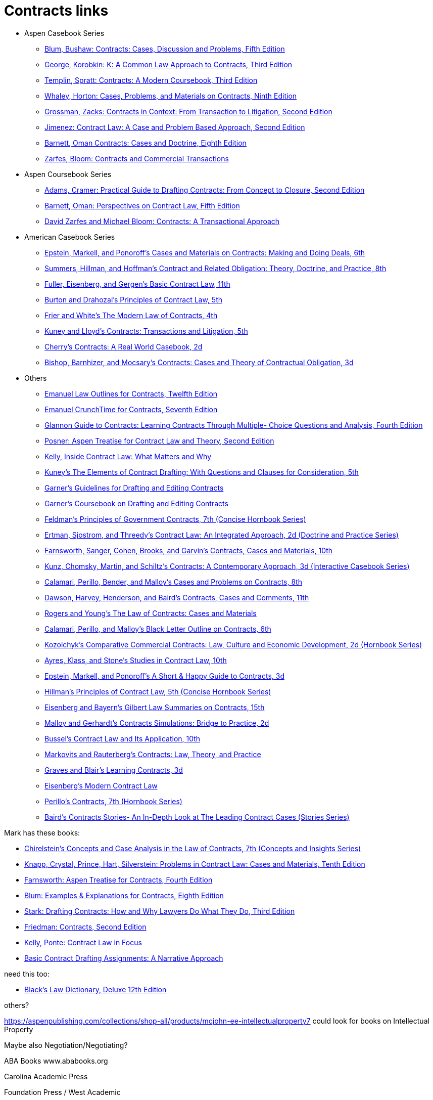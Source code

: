 = Contracts links

* Aspen Casebook Series
** https://aspenpublishing.com/blum-contracts5[Blum, Bushaw: Contracts: Cases, Discussion and Problems, Fifth Edition]
** https://aspenpublishing.com/products/george-contracts3[George, Korobkin: K: A Common Law Approach to Contracts, Third Edition]
** https://aspenpublishing.com/templin-contracts3[Templin, Spratt: Contracts: A Modern Coursebook, Third Edition]
** https://aspenpublishing.com/whaley-contracts9[Whaley, Horton: Cases, Problems, and Materials on Contracts, Ninth Edition]
** https://aspenpublishing.com/grossman-contracts2[Grossman, Zacks: Contracts in Context: From Transaction to Litigation, Second Edition]
** https://aspenpublishing.com/jimenez-contractlaw2[Jimenez: Contract Law: A Case and Problem Based Approach, Second Edition]
** https://aspenpublishing.com/products/barnett-contracts8[Barnett, Oman Contracts: Cases and Doctrine, Eighth Edition]
** https://aspenpublishing.com/products/zarfes-contractsandcommercial[Zarfes, Bloom: Contracts and Commercial Transactions]
* Aspen Coursebook Series
** https://aspenpublishing.com/adams-draftingcontracts2[Adams, Cramer: Practical Guide to Drafting Contracts: From Concept to Closure, Second Edition]
** https://aspenpublishing.com/barnett-perspectivesoncontractlaw5[Barnett, Oman: Perspectives on Contract Law, Fifth Edition]
** https://aspenpublishing.com/products/zarfes-contracts-transactional[David Zarfes and Michael Bloom: Contracts: A Transactional Approach]
* American Casebook Series
** https://www.westacademic.com/Cases-and-Materials-on-Contracts-Making-and-Doing-Deals_4[Epstein, Markell, and Ponoroff's Cases and Materials on Contracts: Making and Doing Deals, 6th]
** https://www.westacademic.com/Contract-and-Related-Obligation-Theory-Doctrine-and-Practice_2[Summers, Hillman, and Hoffman's Contract and Related Obligation: Theory, Doctrine, and Practice, 8th]
** https://www.westacademic.com/Fuller-Eisenberg-and-Gergens-Basic-Contract-Law-11th-9781685610302[Fuller, Eisenberg, and Gergen's Basic Contract Law, 11th]
** https://www.westacademic.com/Burton-and-Drahozals-Principles-of-Contract-Law-5th-9781634605977[Burton and Drahozal's Principles of Contract Law, 5th]
** https://www.westacademic.com/Frier-and-Whites-The-Modern-Law-of-Contracts-4th-9781683285304[Frier and White's The Modern Law of Contracts, 4th]
** https://www.westacademic.com/Kuney-and-Lloyds-Contracts-Transactions-and-Litigation-5th-9781684674558[Kuney and Lloyd's Contracts: Transactions and Litigation, 5th]
** https://www.westacademic.com/Cherrys-Contracts-A-Real-World-Casebook-2d-9781647084585[Cherry's Contracts: A Real World Casebook, 2d]
** https://www.westacademic.com/Bishop-Barnhizer-and-Mocsarys-Contracts-Cases-and-Theory-of-Contractual-Obligation-3d-9781684676019[Bishop, Barnhizer, and Mocsary's Contracts: Cases and Theory of Contractual Obligation, 3d]
* Others
** https://aspenpublishing.com/products/emanuel-law-outlines-for-contracts-twelfth-edition[Emanuel Law Outlines for Contracts, Twelfth Edition]
** https://aspenpublishing.com/emanuel-ct-contracts7[Emanuel CrunchTime for Contracts, Seventh Edition]
** https://aspenpublishing.com/products/silver-gg-contracts4[Glannon Guide to Contracts: Learning Contracts Through Multiple- Choice Questions and Analysis, Fourth Edition]
** https://aspenpublishing.com/products/posner-contractlaw2[Posner: Aspen Treatise for Contract Law and Theory, Second Edition]
** https://aspenpublishing.com/products/kelly-inside-contractlaw[Kelly, Inside Contract Law: What Matters and Why]
** https://www.westacademic.com/Kuneys-The-Elements-of-Contract-Drafting-5th-9781684674565[Kuney's The Elements of Contract Drafting: With Questions and Clauses for Consideration, 5th]
** https://www.westacademic.com/Garners-Guidelines-for-Drafting-and-Editing-Contracts-9781642426694[Garner's Guidelines for Drafting and Editing Contracts]
** https://www.westacademic.com/Garners-Coursebook-on-Drafting-and-Editing-Contracts-9781684670284[Garner's Coursebook on Drafting and Editing Contracts]
** https://www.westacademic.com/Feldmans-Principles-of-Government-Contracts-7th-Concise-Hornbook-Series-9781684679409[Feldman's Principles of Government Contracts, 7th (Concise Hornbook Series)]
** https://www.westacademic.com/Contract-Law-An-Integrated-Approach_6[Ertman, Sjostrom, and Threedy's Contract Law: An Integrated Approach, 2d (Doctrine and Practice Series)]
** https://www.westacademic.com/Farnsworth-Sanger-Cohen-Brooks-and-Garvins-Contracts-Cases-and-Materials-10th-9781685612375[Farnsworth, Sanger, Cohen, Brooks, and Garvin's Contracts, Cases and Materials, 10th]
** https://www.westacademic.com/Kunz-Chomsky-Martin-Schiltzs-Contracts-A-Contemporary-Approach-3d-9781683288152[Kunz, Chomsky, Martin, and Schiltz's Contracts: A Contemporary Approach, 3d (Interactive Casebook Series)]
** https://www.westacademic.com/Calamari-Perillo-Bender-and-Malloys-Cases-and-Problems-on-Contracts-8th-9781636594958[Calamari, Perillo, Bender, and Malloy's Cases and Problems on Contracts, 8th]
** https://www.westacademic.com/Dawson-Harvey-Henderson-and-Bairds-Contracts-Cases-and-Comments-11th-9781683286493[Dawson, Harvey, Henderson, and Baird's Contracts, Cases and Comments, 11th]
** https://www.westacademic.com/Rogers-and-Youngs-The-Law-of-Contracts-Cases-and-Materials-9781683289937[Rogers and Young's The Law of Contracts: Cases and Materials]
** https://www.westacademic.com/Calamari-Perillo-and-Malloys-Black-Letter-Outline-on-Contracts-6th-9781685611392[Calamari, Perillo, and Malloy's Black Letter Outline on Contracts, 6th]
** https://www.westacademic.com/Comparative-Commercial-Contracts-Law-Culture-and-Economic-Development[Kozolchyk's Comparative Commercial Contracts: Law, Culture and Economic Development, 2d (Hornbook Series)]
** https://www.westacademic.com/Ayres-Klass-and-Stones-Studies-in-Contract-Law-10th-9781647085445[Ayres, Klass, and Stone's Studies in Contract Law, 10th]
** https://www.westacademic.com/Epstein-Markell-and-Ponoroffs-A-Short-Happy-Guide-to-Contracts-3d-9798887866406[Epstein, Markell, and Ponoroff's A Short & Happy Guide to Contracts, 3d]
** https://www.westacademic.com/Hillmans-Principles-of-Contract-Law-5th-Concise-Hornbook-Series-9781636590684[Hillman's Principles of Contract Law, 5th (Concise Hornbook Series)]
** https://www.westacademic.com/Eisenberg-and-Bayerns-Gilbert-Law-Summaries-on-Contracts-15th-9780314276193[Eisenberg and Bayern's Gilbert Law Summaries on Contracts, 15th]
** https://www.westacademic.com/Malloy-and-Gerhardts-Contracts-Simulations-Bridge-to-Practice-2d-9781647085476[Malloy and Gerhardt's Contracts Simulations: Bridge to Practice, 2d]
** https://www.westacademic.com/Bussels-Contract-Law-and-Its-Application-10th-9781647084813[Bussel's Contract Law and Its Application, 10th]
** https://www.westacademic.com/Markovits-and-Rauterbergs-Contracts-Law-Theory-and-Practice-9781683281436[Markovits and Rauterberg's Contracts: Law, Theory, and Practice]
** https://www.westacademic.com/Graves-and-Blairs-Learning-Contracts-3d-9781636593036_3[Graves and Blair's Learning Contracts, 3d]
** https://www.westacademic.com/Eisenbergs-Modern-Contract-Law-9781685611903[Eisenberg's Modern Contract Law]
** https://www.westacademic.com/Perillos-Contracts-7th-Hornbook-Series-9780314287700[Perillo's Contracts, 7th (Hornbook Series)]
** https://www.westacademic.com/Bairds-Contracts-StoriesAn-In-Depth-Look-at-The-Leading-Contract-Cases-Stories-Series-9781587787218[Baird's Contracts Stories- An In-Depth Look at The Leading Contract Cases (Stories Series)]




Mark has these books:

* https://www.westacademic.com/Chirelsteins-Concepts-and-Case-Analysis-in-the-Law-of-Contracts-7th-Concepts-and-Insi-9781609303303[Chirelstein's Concepts and Case Analysis in the Law of Contracts, 7th (Concepts and Insights Series)]
* https://aspenpublishing.com/knapp-contractlaw10[Knapp, Crystal, Prince, Hart, Silverstein: Problems in Contract Law: Cases and Materials, Tenth Edition]
* https://aspenpublishing.com/products/farnsworth-contracts4[Farnsworth: Aspen Treatise for Contracts, Fourth Edition]
* https://aspenpublishing.com/ee-blum-contracts8[Blum: Examples & Explanations for Contracts, Eighth Edition]
* https://aspenpublishing.com/products/stark-draftingcontracts3[Stark: Drafting Contracts: How and Why Lawyers Do What They Do, Third Edition]
* https://aspenpublishing.com/products/friedman-friedmans-contracts2[Friedman: Contracts, Second Edition]
* https://aspenpublishing.com/products/kelly-contracts[Kelly, Ponte: Contract Law in Focus]
* https://aspenpublishing.com/products/payne-contractdrafting[Basic Contract Drafting Assignments: A Narrative Approach]


need this too:

* https://store.legal.thomsonreuters.com/law-products/Dictionaries-Desk-Reference/Blacks-Law-Dictionary-Deluxe-12th-Edition/p/107042060[Black's Law Dictionary, Deluxe 12th Edition]



others?

https://aspenpublishing.com/collections/shop-all/products/mcjohn-ee-intellectualproperty7
could look for books on Intellectual Property

Maybe also Negotiation/Negotiating?

ABA Books www.ababooks.org

Carolina Academic Press

Foundation Press / West Academic


